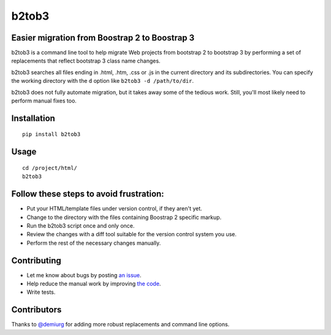 b2tob3
======

.. image:: https://badge.fury.io/py/b2tob3.png
        :target: http://badge.fury.io/py/b2tob3
.. image:: https://travis-ci.org/yaph/b2tob3.png?branch=master
        :target: https://travis-ci.org/yaph/b2tob3

Easier migration from Boostrap 2 to Boostrap 3
----------------------------------------------

b2tob3 is a command line tool to help migrate Web projects from bootstrap 2
to bootstrap 3 by performing a set of replacements that reflect bootstrap 3
class name changes.

b2tob3 searches all files ending in .html, .htm, .css or .js in the current
directory and its subdirectories. You can specify the working directory with
the ``d`` option like ``b2tob3 -d /path/to/dir``.

b2tob3 does not fully automate migration, but it takes away some of the tedious
work. Still, you'll most likely need to perform manual fixes too.

Installation
------------

::

    pip install b2tob3

Usage
-----

::

    cd /project/html/
    b2tob3

Follow these steps to avoid frustration:
----------------------------------------

* Put your HTML/template files under version control, if they aren't yet.
* Change to the directory with the files containing Boostrap 2 specific markup.
* Run the b2tob3 script once and only once.
* Review the changes with a diff tool suitable for the version control system you use.
* Perform the rest of the necessary changes manually.

Contributing
------------

* Let me know about bugs by posting `an issue <https://github.com/yaph/b2tob3/issues>`_.
* Help reduce the manual work by improving `the code <https://github.com/yaph/b2tob3>`_.
* Write tests.

Contributors
------------

Thanks to `@demiurg <https://github.com/demiurg>`_ for adding more robust
replacements and command line options.